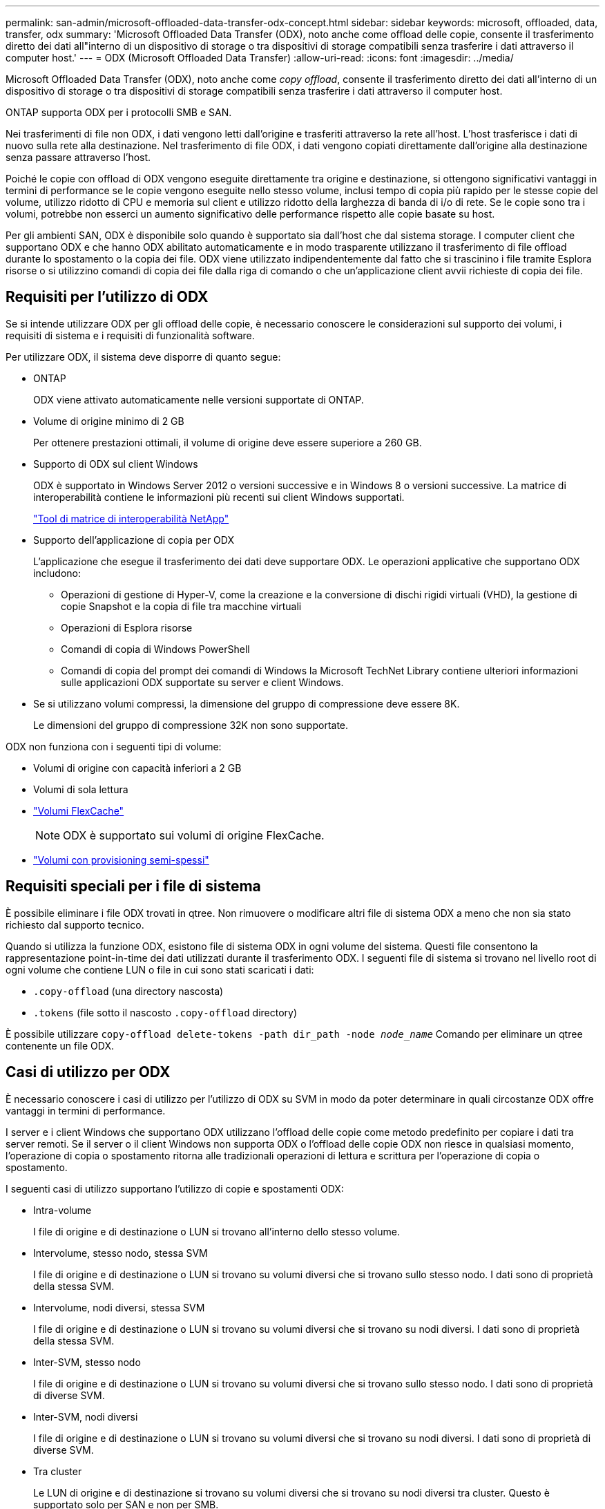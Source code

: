 ---
permalink: san-admin/microsoft-offloaded-data-transfer-odx-concept.html 
sidebar: sidebar 
keywords: microsoft, offloaded, data, transfer, odx 
summary: 'Microsoft Offloaded Data Transfer (ODX), noto anche come offload delle copie, consente il trasferimento diretto dei dati all"interno di un dispositivo di storage o tra dispositivi di storage compatibili senza trasferire i dati attraverso il computer host.' 
---
= ODX (Microsoft Offloaded Data Transfer)
:allow-uri-read: 
:icons: font
:imagesdir: ../media/


[role="lead"]
Microsoft Offloaded Data Transfer (ODX), noto anche come _copy offload_, consente il trasferimento diretto dei dati all'interno di un dispositivo di storage o tra dispositivi di storage compatibili senza trasferire i dati attraverso il computer host.

ONTAP supporta ODX per i protocolli SMB e SAN.

Nei trasferimenti di file non ODX, i dati vengono letti dall'origine e trasferiti attraverso la rete all'host. L'host trasferisce i dati di nuovo sulla rete alla destinazione. Nel trasferimento di file ODX, i dati vengono copiati direttamente dall'origine alla destinazione senza passare attraverso l'host.

Poiché le copie con offload di ODX vengono eseguite direttamente tra origine e destinazione, si ottengono significativi vantaggi in termini di performance se le copie vengono eseguite nello stesso volume, inclusi tempo di copia più rapido per le stesse copie del volume, utilizzo ridotto di CPU e memoria sul client e utilizzo ridotto della larghezza di banda di i/o di rete. Se le copie sono tra i volumi, potrebbe non esserci un aumento significativo delle performance rispetto alle copie basate su host.

Per gli ambienti SAN, ODX è disponibile solo quando è supportato sia dall'host che dal sistema storage. I computer client che supportano ODX e che hanno ODX abilitato automaticamente e in modo trasparente utilizzano il trasferimento di file offload durante lo spostamento o la copia dei file. ODX viene utilizzato indipendentemente dal fatto che si trascinino i file tramite Esplora risorse o si utilizzino comandi di copia dei file dalla riga di comando o che un'applicazione client avvii richieste di copia dei file.



== Requisiti per l'utilizzo di ODX

Se si intende utilizzare ODX per gli offload delle copie, è necessario conoscere le considerazioni sul supporto dei volumi, i requisiti di sistema e i requisiti di funzionalità software.

Per utilizzare ODX, il sistema deve disporre di quanto segue:

* ONTAP
+
ODX viene attivato automaticamente nelle versioni supportate di ONTAP.

* Volume di origine minimo di 2 GB
+
Per ottenere prestazioni ottimali, il volume di origine deve essere superiore a 260 GB.

* Supporto di ODX sul client Windows
+
ODX è supportato in Windows Server 2012 o versioni successive e in Windows 8 o versioni successive. La matrice di interoperabilità contiene le informazioni più recenti sui client Windows supportati.

+
https://mysupport.netapp.com/matrix["Tool di matrice di interoperabilità NetApp"^]

* Supporto dell'applicazione di copia per ODX
+
L'applicazione che esegue il trasferimento dei dati deve supportare ODX. Le operazioni applicative che supportano ODX includono:

+
** Operazioni di gestione di Hyper-V, come la creazione e la conversione di dischi rigidi virtuali (VHD), la gestione di copie Snapshot e la copia di file tra macchine virtuali
** Operazioni di Esplora risorse
** Comandi di copia di Windows PowerShell
** Comandi di copia del prompt dei comandi di Windows la Microsoft TechNet Library contiene ulteriori informazioni sulle applicazioni ODX supportate su server e client Windows.


* Se si utilizzano volumi compressi, la dimensione del gruppo di compressione deve essere 8K.
+
Le dimensioni del gruppo di compressione 32K non sono supportate.



ODX non funziona con i seguenti tipi di volume:

* Volumi di origine con capacità inferiori a 2 GB
* Volumi di sola lettura
* link:../flexcache/supported-unsupported-features-concept.html["Volumi FlexCache"]
+

NOTE:  ODX è supportato sui volumi di origine FlexCache.

* link:../san-admin/san-volumes-concept.html#semi-thick-provisioning-for-volumes["Volumi con provisioning semi-spessi"]




== Requisiti speciali per i file di sistema

È possibile eliminare i file ODX trovati in qtree. Non rimuovere o modificare altri file di sistema ODX a meno che non sia stato richiesto dal supporto tecnico.

Quando si utilizza la funzione ODX, esistono file di sistema ODX in ogni volume del sistema. Questi file consentono la rappresentazione point-in-time dei dati utilizzati durante il trasferimento ODX. I seguenti file di sistema si trovano nel livello root di ogni volume che contiene LUN o file in cui sono stati scaricati i dati:

* `.copy-offload` (una directory nascosta)
* `.tokens` (file sotto il nascosto `.copy-offload` directory)


È possibile utilizzare `copy-offload delete-tokens -path dir_path -node _node_name_` Comando per eliminare un qtree contenente un file ODX.



== Casi di utilizzo per ODX

È necessario conoscere i casi di utilizzo per l'utilizzo di ODX su SVM in modo da poter determinare in quali circostanze ODX offre vantaggi in termini di performance.

I server e i client Windows che supportano ODX utilizzano l'offload delle copie come metodo predefinito per copiare i dati tra server remoti. Se il server o il client Windows non supporta ODX o l'offload delle copie ODX non riesce in qualsiasi momento, l'operazione di copia o spostamento ritorna alle tradizionali operazioni di lettura e scrittura per l'operazione di copia o spostamento.

I seguenti casi di utilizzo supportano l'utilizzo di copie e spostamenti ODX:

* Intra-volume
+
I file di origine e di destinazione o LUN si trovano all'interno dello stesso volume.

* Intervolume, stesso nodo, stessa SVM
+
I file di origine e di destinazione o LUN si trovano su volumi diversi che si trovano sullo stesso nodo. I dati sono di proprietà della stessa SVM.

* Intervolume, nodi diversi, stessa SVM
+
I file di origine e di destinazione o LUN si trovano su volumi diversi che si trovano su nodi diversi. I dati sono di proprietà della stessa SVM.

* Inter-SVM, stesso nodo
+
I file di origine e di destinazione o LUN si trovano su volumi diversi che si trovano sullo stesso nodo. I dati sono di proprietà di diverse SVM.

* Inter-SVM, nodi diversi
+
I file di origine e di destinazione o LUN si trovano su volumi diversi che si trovano su nodi diversi. I dati sono di proprietà di diverse SVM.

* Tra cluster
+
Le LUN di origine e di destinazione si trovano su volumi diversi che si trovano su nodi diversi tra cluster. Questo è supportato solo per SAN e non per SMB.



Esistono alcuni casi di utilizzo speciali aggiuntivi:

* Con l'implementazione di ONTAP ODX, è possibile utilizzare ODX per copiare i file tra le condivisioni SMB e le unità virtuali FC o iSCSI collegate.
+
È possibile utilizzare Esplora risorse, la CLI di Windows o PowerShell, Hyper-V o altre applicazioni che supportano ODX per copiare o spostare i file senza problemi utilizzando l'offload delle copie ODX tra le condivisioni SMB e le LUN connesse, a condizione che le condivisioni SMB e le LUN si trovino sullo stesso cluster.

* Hyper-V offre alcuni casi di utilizzo aggiuntivi per l'offload delle copie ODX:
+
** È possibile utilizzare il pass-through di offload delle copie ODX con Hyper-V per copiare i dati all'interno o tra file di dischi rigidi virtuali (VHD) o per copiare i dati tra le condivisioni SMB mappate e le LUN iSCSI connesse all'interno dello stesso cluster.
+
Ciò consente il passaggio delle copie dai sistemi operativi guest allo storage sottostante.

** Quando si creano VHD di dimensioni fisse, ODX viene utilizzato per inizializzare il disco con zero, utilizzando un token azzerato ben noto.
** L'offload delle copie ODX viene utilizzato per la migrazione dello storage delle macchine virtuali se lo storage di origine e di destinazione si trova sullo stesso cluster.


+
[NOTE]
====
Per sfruttare i casi di utilizzo del pass-through di offload delle copie ODX con Hyper-V, il sistema operativo guest deve supportare ODX e i dischi del sistema operativo guest devono essere dischi SCSI supportati dallo storage (SMB o SAN) che supporti ODX. I dischi IDE sul sistema operativo guest non supportano il pass-through ODX.

====

